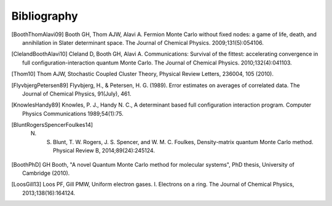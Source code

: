 Bibliography
============

.. [BoothThomAlavi09] Booth GH, Thom AJW, Alavi A. Fermion Monte Carlo without fixed nodes: a game of life, death, and annihilation in Slater determinant space. The Journal of Chemical Physics. 2009;131(5):054106.
.. [ClelandBoothAlavi10] Cleland D, Booth GH, Alavi A. Communications: Survival of the fittest: accelerating convergence in full configuration-interaction quantum Monte Carlo. The Journal of Chemical Physics. 2010;132(4):041103. 
.. [Thom10] Thom AJW, Stochastic Coupled Cluster Theory, Physical Review Letters, 236004, 105 (2010).
.. [FlyvbjergPetersen89] Flyvbjerg, H., & Petersen, H. G. (1989). Error estimates on averages of correlated data. The Journal of Chemical Physics, 91(July), 461. 
.. [KnowlesHandy89] Knowles, P. J., Handy N. C., A determinant based full configuration interaction program. Computer Physics Communications 1989;54(1):75.
.. [BluntRogersSpencerFoulkes14] N. S. Blunt, T. W. Rogers, J. S. Spencer, and W. M. C. Foulkes, Density-matrix quantum Monte Carlo method. Physical Review B, 2014;89(24):245124.
.. [BoothPhD] GH Booth, "A novel Quantum Monte Carlo method for molecular systems", PhD thesis, University of Cambridge (2010).
.. [LoosGill13] Loos PF, Gill PMW, Uniform electron gases. I. Electrons on a ring. The Journal of Chemical Physics, 2013;138(16):164124.
